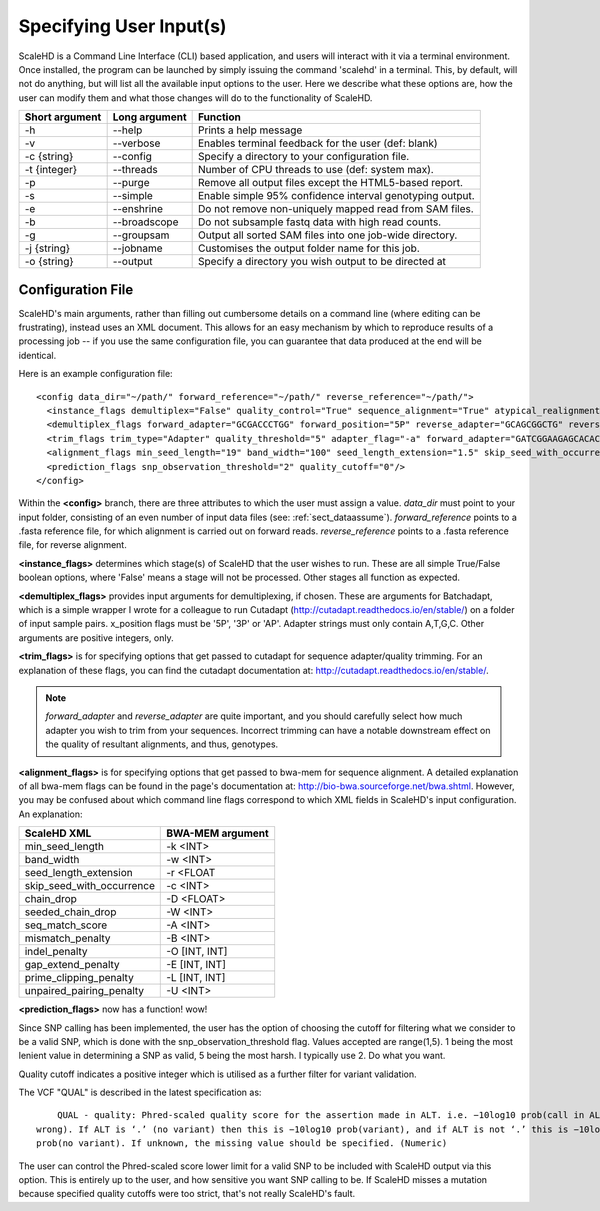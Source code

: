 .. _sect_input:

Specifying User Input(s)
================================

ScaleHD is a Command Line Interface (CLI) based application, and users will interact with it via a terminal environment. Once installed, the program can be launched by simply issuing the command 'scalehd' in a terminal. This, by default, will not do anything, but will list all the available input options to the user. Here we describe what these options are, how the user can modify them and what those changes will do to the functionality of ScaleHD.

+----------------+---------------+---------------------------------------------------------+
| Short argument | Long argument | Function                                                |
+================+===============+=========================================================+
| -h             | --help        | Prints a help message                                   |
+----------------+---------------+---------------------------------------------------------+
| -v             | --verbose     | Enables terminal feedback for the user (def: blank)     |
+----------------+---------------+---------------------------------------------------------+
| -c {string}    | --config      | Specify a directory to your configuration file.         |
+----------------+---------------+---------------------------------------------------------+
| -t {integer}   | --threads     | Number of CPU threads to use (def: system max).         |
+----------------+---------------+---------------------------------------------------------+
| -p             | --purge       | Remove all output files except the HTML5-based report.  |
+----------------+---------------+---------------------------------------------------------+
| -s             | --simple      | Enable simple 95% confidence interval genotyping output.|
+----------------+---------------+---------------------------------------------------------+
| -e             | --enshrine    | Do not remove non-uniquely mapped read from SAM files.  |
+----------------+---------------+---------------------------------------------------------+
| -b             | --broadscope  | Do not subsample fastq data with high read counts.      |
+----------------+---------------+---------------------------------------------------------+
| -g             | --groupsam    | Output all sorted SAM files into one job-wide directory.|
+----------------+---------------+---------------------------------------------------------+
| -j {string}    | --jobname     | Customises the output folder name for this job.         |
+----------------+---------------+---------------------------------------------------------+
| -o {string}    | --output      | Specify a directory you wish output to be directed at   |
+----------------+---------------+---------------------------------------------------------+

Configuration File
~~~~~~~~~~~~~~~~~~

ScaleHD's main arguments, rather than filling out cumbersome details on a command line (where editing can be frustrating), instead uses an XML document. This allows for an easy mechanism by which to reproduce results of a processing job -- if you use the same configuration file, you can guarantee that data produced at the end will be identical.

Here is an example configuration file:

::

  <config data_dir="~/path/" forward_reference="~/path/" reverse_reference="~/path/">
    <instance_flags demultiplex="False" quality_control="True" sequence_alignment="True" atypical_realignment="True" genotype_prediction="True" snp_calling="True"/>
    <demultiplex_flags forward_adapter="GCGACCCTGG" forward_position="5P" reverse_adapter="GCAGCGGCTG" reverse_position="5P" error_rate="0" min_overlap="10" min_length="" max_length=""/>
    <trim_flags trim_type="Adapter" quality_threshold="5" adapter_flag="-a" forward_adapter="GATCGGAAGAGCACACGTCTGAACTCCAGTCAC" reverse_adapter="AGATCGGAAGAGCGTCGTGTAGGGAAAGAGTGT" error_tolerance="0.39"/>
    <alignment_flags min_seed_length="19" band_width="100" seed_length_extension="1.5" skip_seed_with_occurrence="500" chain_drop="0.50" seeded_chain_drop="0" seq_match_score="1" mismatch_penalty="4" indel_penalty="6,6" gap_extend_penalty="6,6" prime_clipping_penalty="5,5" unpaired_pairing_penalty="17"/>
    <prediction_flags snp_observation_threshold="2" quality_cutoff="0"/>
  </config>


Within the **<config>** branch, there are three attributes to which the user must assign a value. *data_dir* must point to your input folder, consisting of an even number of input data files (see: :ref:`sect_dataassume`). *forward_reference* points to a .fasta reference file, for which alignment is carried out on forward reads. *reverse_reference* points to a .fasta reference file, for reverse alignment.

**<instance_flags>** determines which stage(s) of ScaleHD that the user wishes to run. These are all simple True/False boolean options, where 'False' means a stage will not be processed. Other stages all function as expected.

**<demultiplex_flags>** provides input arguments for demultiplexing, if chosen. These are arguments for Batchadapt, which is a simple wrapper I wrote for a colleague to run Cutadapt (http://cutadapt.readthedocs.io/en/stable/) on a folder of input sample pairs. x_position flags must be '5P', '3P' or 'AP'. Adapter strings must only contain A,T,G,C. Other arguments are positive integers, only.

**<trim_flags>** is for specifying options that get passed to cutadapt for sequence adapter/quality trimming. For an explanation of these flags, you can find the cutadapt documentation at: http://cutadapt.readthedocs.io/en/stable/.

.. note::
    *forward_adapter* and *reverse_adapter* are quite important, and you should carefully select how much adapter you wish to trim from your sequences. Incorrect trimming can have a notable downstream effect on the quality of resultant alignments, and thus, genotypes.

**<alignment_flags>** is for specifying options that get passed to bwa-mem for sequence alignment. A detailed explanation of all bwa-mem flags can be found in the page's documentation at: http://bio-bwa.sourceforge.net/bwa.shtml. However, you may be confused about which command line flags correspond to which XML fields in ScaleHD's input configuration. An explanation:

+---------------------------+------------------+
| ScaleHD XML               | BWA-MEM argument |
+===========================+==================+
| min_seed_length           | -k <INT>         |
+---------------------------+------------------+
| band_width                | -w <INT>         |
+---------------------------+------------------+
| seed_length_extension     | -r <FLOAT        |
+---------------------------+------------------+
| skip_seed_with_occurrence | -c <INT>         |
+---------------------------+------------------+
| chain_drop                | -D <FLOAT>       |
+---------------------------+------------------+
| seeded_chain_drop         | -W <INT>         |
+---------------------------+------------------+
| seq_match_score           | -A <INT>         |
+---------------------------+------------------+
| mismatch_penalty          | -B <INT>         |
+---------------------------+------------------+
| indel_penalty             | -O [INT, INT]    |
+---------------------------+------------------+
| gap_extend_penalty        | -E [INT, INT]    |
+---------------------------+------------------+
| prime_clipping_penalty    | -L [INT, INT]    |
+---------------------------+------------------+
| unpaired_pairing_penalty  | -U <INT>         |
+---------------------------+------------------+

**<prediction_flags>** now has a function! wow!

Since SNP calling has been implemented, the user has the option of choosing the cutoff for filtering what we consider to be a valid SNP, which is done with the snp_observation_threshold flag. Values accepted are range(1,5). 1 being the most lenient value in determining a SNP as valid, 5 being the most harsh. I typically use 2. Do what you want.

Quality cutoff indicates a positive integer which is utilised as a further filter for variant validation.

The VCF "QUAL" is described in the latest specification as:

::

	QUAL - quality: Phred-scaled quality score for the assertion made in ALT. i.e. −10log10 prob(call in ALT is
    wrong). If ALT is ‘.’ (no variant) then this is −10log10 prob(variant), and if ALT is not ‘.’ this is −10log10
    prob(no variant). If unknown, the missing value should be specified. (Numeric)

The user can control the Phred-scaled score lower limit for a valid SNP to be included with ScaleHD output via this option. This is entirely up to the user, and how sensitive you want SNP calling to be.
If ScaleHD misses a mutation because specified quality cutoffs were too strict, that's not really ScaleHD's fault.
